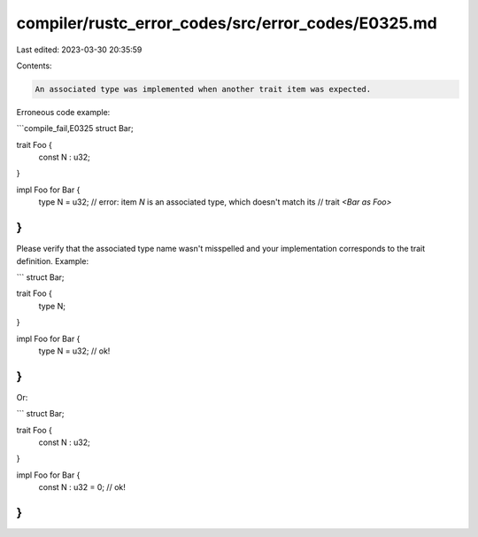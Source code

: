 compiler/rustc_error_codes/src/error_codes/E0325.md
===================================================

Last edited: 2023-03-30 20:35:59

Contents:

.. code-block:: md

    An associated type was implemented when another trait item was expected.

Erroneous code example:

```compile_fail,E0325
struct Bar;

trait Foo {
    const N : u32;
}

impl Foo for Bar {
    type N = u32;
    // error: item `N` is an associated type, which doesn't match its
    //        trait `<Bar as Foo>`
}
```

Please verify that the associated type name wasn't misspelled and your
implementation corresponds to the trait definition. Example:

```
struct Bar;

trait Foo {
    type N;
}

impl Foo for Bar {
    type N = u32; // ok!
}
```

Or:

```
struct Bar;

trait Foo {
    const N : u32;
}

impl Foo for Bar {
    const N : u32 = 0; // ok!
}
```


